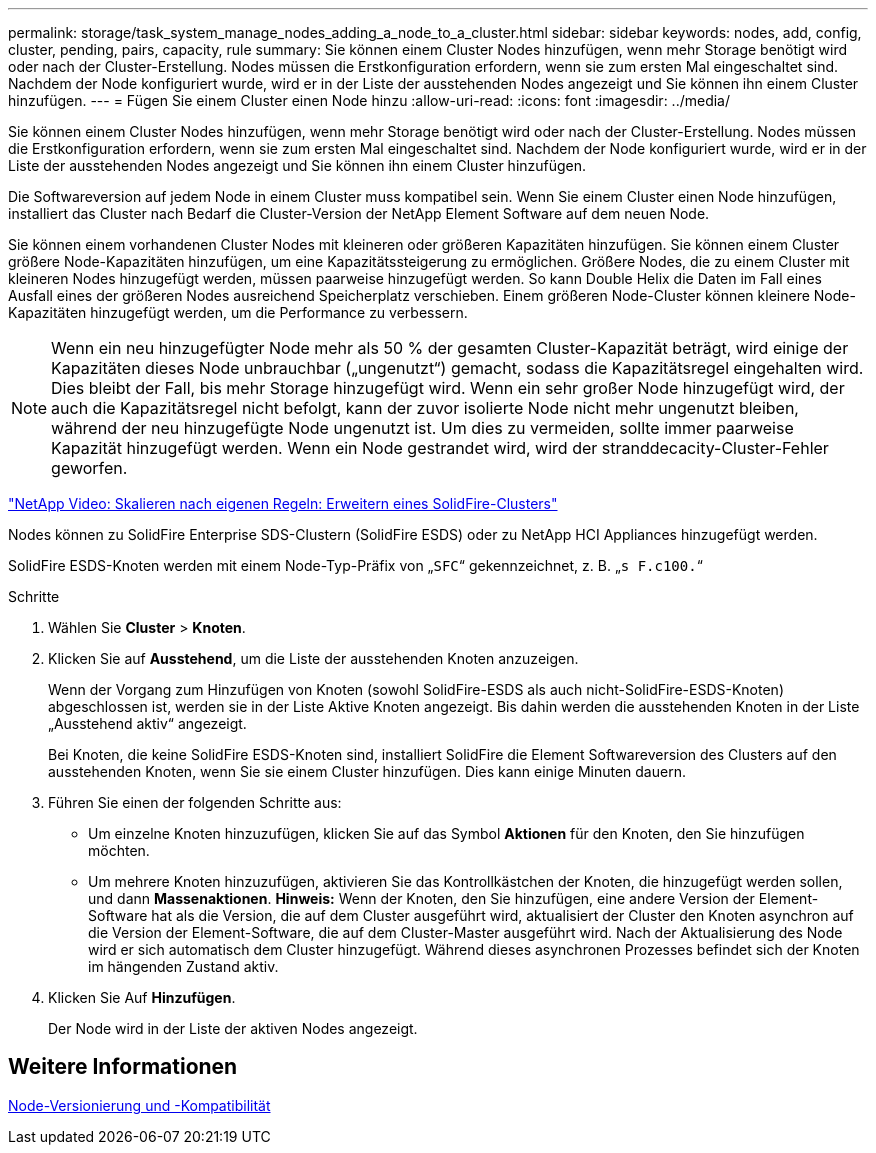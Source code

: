 ---
permalink: storage/task_system_manage_nodes_adding_a_node_to_a_cluster.html 
sidebar: sidebar 
keywords: nodes, add, config, cluster, pending, pairs, capacity, rule 
summary: Sie können einem Cluster Nodes hinzufügen, wenn mehr Storage benötigt wird oder nach der Cluster-Erstellung. Nodes müssen die Erstkonfiguration erfordern, wenn sie zum ersten Mal eingeschaltet sind. Nachdem der Node konfiguriert wurde, wird er in der Liste der ausstehenden Nodes angezeigt und Sie können ihn einem Cluster hinzufügen. 
---
= Fügen Sie einem Cluster einen Node hinzu
:allow-uri-read: 
:icons: font
:imagesdir: ../media/


[role="lead"]
Sie können einem Cluster Nodes hinzufügen, wenn mehr Storage benötigt wird oder nach der Cluster-Erstellung. Nodes müssen die Erstkonfiguration erfordern, wenn sie zum ersten Mal eingeschaltet sind. Nachdem der Node konfiguriert wurde, wird er in der Liste der ausstehenden Nodes angezeigt und Sie können ihn einem Cluster hinzufügen.

Die Softwareversion auf jedem Node in einem Cluster muss kompatibel sein. Wenn Sie einem Cluster einen Node hinzufügen, installiert das Cluster nach Bedarf die Cluster-Version der NetApp Element Software auf dem neuen Node.

Sie können einem vorhandenen Cluster Nodes mit kleineren oder größeren Kapazitäten hinzufügen. Sie können einem Cluster größere Node-Kapazitäten hinzufügen, um eine Kapazitätssteigerung zu ermöglichen. Größere Nodes, die zu einem Cluster mit kleineren Nodes hinzugefügt werden, müssen paarweise hinzugefügt werden. So kann Double Helix die Daten im Fall eines Ausfall eines der größeren Nodes ausreichend Speicherplatz verschieben. Einem größeren Node-Cluster können kleinere Node-Kapazitäten hinzugefügt werden, um die Performance zu verbessern.


NOTE: Wenn ein neu hinzugefügter Node mehr als 50 % der gesamten Cluster-Kapazität beträgt, wird einige der Kapazitäten dieses Node unbrauchbar („ungenutzt“) gemacht, sodass die Kapazitätsregel eingehalten wird. Dies bleibt der Fall, bis mehr Storage hinzugefügt wird. Wenn ein sehr großer Node hinzugefügt wird, der auch die Kapazitätsregel nicht befolgt, kann der zuvor isolierte Node nicht mehr ungenutzt bleiben, während der neu hinzugefügte Node ungenutzt ist. Um dies zu vermeiden, sollte immer paarweise Kapazität hinzugefügt werden. Wenn ein Node gestrandet wird, wird der stranddecacity-Cluster-Fehler geworfen.

https://www.youtube.com/embed/2smVHWkikXY?rel=0["NetApp Video: Skalieren nach eigenen Regeln: Erweitern eines SolidFire-Clusters"]

Nodes können zu SolidFire Enterprise SDS-Clustern (SolidFire ESDS) oder zu NetApp HCI Appliances hinzugefügt werden.

SolidFire ESDS-Knoten werden mit einem Node-Typ-Präfix von „`SFC`“ gekennzeichnet, z. B. „`s F.c100.`“

.Schritte
. Wählen Sie *Cluster* > *Knoten*.
. Klicken Sie auf *Ausstehend*, um die Liste der ausstehenden Knoten anzuzeigen.
+
Wenn der Vorgang zum Hinzufügen von Knoten (sowohl SolidFire-ESDS als auch nicht-SolidFire-ESDS-Knoten) abgeschlossen ist, werden sie in der Liste Aktive Knoten angezeigt. Bis dahin werden die ausstehenden Knoten in der Liste „Ausstehend aktiv“ angezeigt.

+
Bei Knoten, die keine SolidFire ESDS-Knoten sind, installiert SolidFire die Element Softwareversion des Clusters auf den ausstehenden Knoten, wenn Sie sie einem Cluster hinzufügen. Dies kann einige Minuten dauern.

. Führen Sie einen der folgenden Schritte aus:
+
** Um einzelne Knoten hinzuzufügen, klicken Sie auf das Symbol *Aktionen* für den Knoten, den Sie hinzufügen möchten.
** Um mehrere Knoten hinzuzufügen, aktivieren Sie das Kontrollkästchen der Knoten, die hinzugefügt werden sollen, und dann *Massenaktionen*. *Hinweis:* Wenn der Knoten, den Sie hinzufügen, eine andere Version der Element-Software hat als die Version, die auf dem Cluster ausgeführt wird, aktualisiert der Cluster den Knoten asynchron auf die Version der Element-Software, die auf dem Cluster-Master ausgeführt wird. Nach der Aktualisierung des Node wird er sich automatisch dem Cluster hinzugefügt. Während dieses asynchronen Prozesses befindet sich der Knoten im hängenden Zustand aktiv.


. Klicken Sie Auf *Hinzufügen*.
+
Der Node wird in der Liste der aktiven Nodes angezeigt.





== Weitere Informationen

xref:concept_system_manage_nodes_node_versioning_and_compatibility.adoc[Node-Versionierung und -Kompatibilität]
